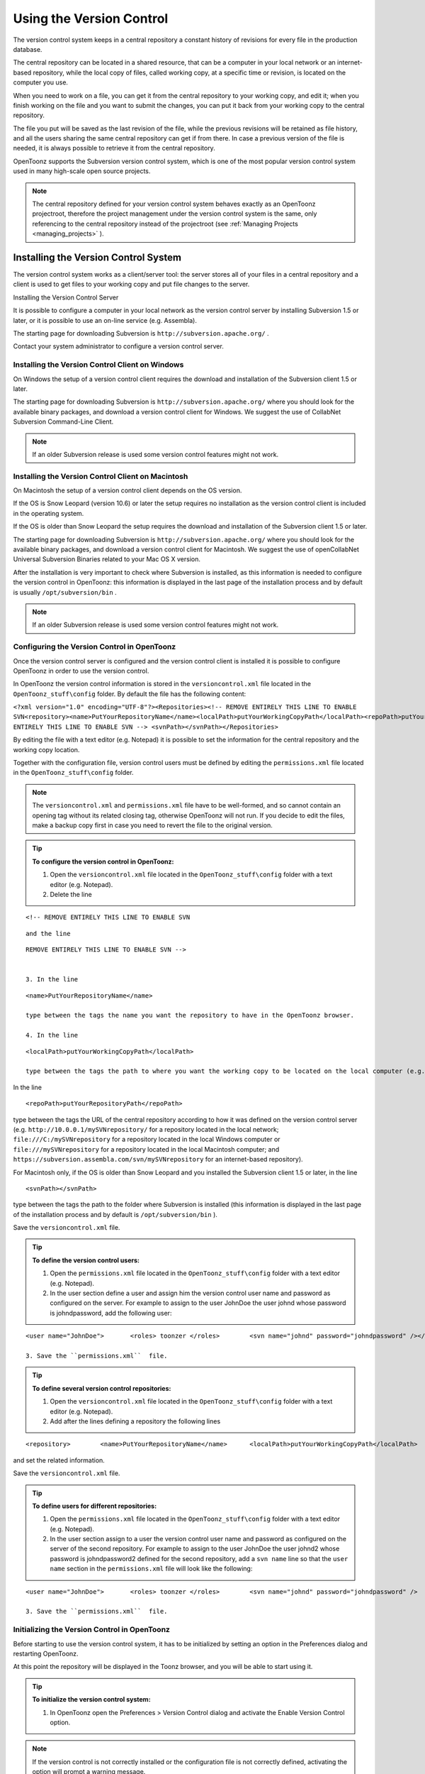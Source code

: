 .. _using_the_version_control:

Using the Version Control
=========================
The version control system keeps in a central repository a constant history of revisions for every file in the production database.

The central repository can be located in a shared resource, that can be a computer in your local network or an internet-based repository, while the local copy of files, called working copy, at a specific time or revision, is located on the computer you use.

When you need to work on a file, you can get it from the central repository to your working copy, and edit it; when you finish working on the file and you want to submit the changes, you can put it back from your working copy to the central repository. 

The file you put will be saved as the last revision of the file, while the previous revisions will be retained as file history, and all the users sharing the same central repository can get if from there. In case a previous version of the file is needed, it is always possible to retrieve it from the central repository.

OpenToonz supports the Subversion version control system, which is one of the most popular version control system used in many high-scale open source projects.

.. note:: The central repository defined for your version control system behaves exactly as an OpenToonz projectroot, therefore the project management under the version control system is the same, only referencing to the central repository instead of the projectroot (see  :ref:`Managing Projects <managing_projects>`  ).


.. _installing_the_version_control_system:

Installing the Version Control System
-------------------------------------
The version control system works as a client/server tool: the server stores all of your files in a central repository and a client is used to get files to your working copy and put file changes to the server. 

Installing the Version Control Server 

It is possible to configure a computer in your local network as the version control server by installing Subversion 1.5 or later, or it is possible to use an on-line service (e.g. Assembla).

The starting page for downloading Subversion is ``http://subversion.apache.org/`` .

Contact your system administrator to configure a version control server.


.. _installing_the_version_control_client_on_windows:

Installing the Version Control Client on Windows
''''''''''''''''''''''''''''''''''''''''''''''''
On Windows the setup of a version control client requires the download and installation of the Subversion client 1.5 or later. 

The starting page for downloading Subversion is ``http://subversion.apache.org/``  where you should look for the available binary packages, and download a version control client for Windows. We suggest the use of CollabNet Subversion Command-Line Client.

.. note:: If an older Subversion release is used some version control features might not work.


.. _installing_the_version_control_client_on_macintosh:

Installing the Version Control Client on Macintosh
''''''''''''''''''''''''''''''''''''''''''''''''''
On Macintosh the setup of a version control client depends on the OS version.

If the OS is Snow Leopard (version 10.6) or later the setup requires no installation as the version control client is included in the operating system.

If the OS is older than Snow Leopard the setup requires the download and installation of the Subversion client 1.5 or later. 

The starting page for downloading Subversion is ``http://subversion.apache.org/``  where you should look for the available binary packages, and download a version control client for Macintosh. We suggest the use of openCollabNet Universal Subversion Binaries related to your Mac OS X version.

After the installation is very important to check where Subversion is installed, as this information is needed to configure the version control in OpenToonz: this information is displayed in the last page of the installation process and by default is usually ``/opt/subversion/bin`` .

.. note:: If an older Subversion release is used some version control features might not work.


.. _configuring_the_version_control_in_toonz:

Configuring the Version Control in OpenToonz
''''''''''''''''''''''''''''''''''''''''''''
Once the version control server is configured and the version control client is installed it is possible to configure OpenToonz in order to use the version control.

In OpenToonz the version control information is stored in the ``versioncontrol.xml``  file located in the ``OpenToonz_stuff\config`` folder. By default the file has the following content:

``<?xml version="1.0" encoding="UTF-8"?><Repositories><!-- REMOVE ENTIRELY THIS LINE TO ENABLE SVN<repository><name>PutYourRepositoryName</name><localPath>putYourWorkingCopyPath</localPath><repoPath>putYourRepositoryPath</repoPath></repository>REMOVE ENTIRELY THIS LINE TO ENABLE SVN --> <svnPath></svnPath></Repositories>`` 

By editing the file with a text editor (e.g. Notepad) it is possible to set the information for the central repository and the working copy location.

Together with the configuration file, version control users must be defined by editing the ``permissions.xml``  file located in the ``OpenToonz_stuff\config`` folder.

.. note:: The ``versioncontrol.xml``  and ``permissions.xml``  file have to be well-formed, and so cannot contain an opening tag without its related closing tag, otherwise OpenToonz will not run. If you decide to edit the files, make a backup copy first in case you need to revert the file to the original version.

.. tip:: **To configure the version control in OpenToonz:**

    1. Open the ``versioncontrol.xml``  file located in the ``OpenToonz_stuff\config`` folder with a text editor (e.g. Notepad).

    2. Delete the line

::

    <!-- REMOVE ENTIRELY THIS LINE TO ENABLE SVN

::

    and the line

::

    REMOVE ENTIRELY THIS LINE TO ENABLE SVN --> 
    

    3. In the line 

::

    <name>PutYourRepositoryName</name>

    type between the tags the name you want the repository to have in the OpenToonz browser.

    4. In the line 

::

    <localPath>putYourWorkingCopyPath</localPath>

    type between the tags the path to where you want the working copy to be located on the local computer (e.g. ``C:\myworkingcopy\``  for Windows or ``/myworkingcopy``  for Macintosh).

In the line 



::

    <repoPath>putYourRepositoryPath</repoPath>

type between the tags the URL of the central repository according to how it was defined on the version control server (e.g. ``http://10.0.0.1/mySVNrepository/``  for a repository located in the local network; ``file:///C:/mySVNrepository``  for a repository located in the local Windows computer or ``file:///mySVNrepository``  for a repository located in the local Macintosh computer; and ``https://subversion.assembla.com/svn/mySVNrepository``  for an internet-based repository).

For Macintosh only, if the OS is older than Snow Leopard and you installed the Subversion client 1.5 or later, in the line 



::

    <svnPath></svnPath>

type between the tags the path to the folder where Subversion is installed (this information is displayed in the last page of the installation process and by default is ``/opt/subversion/bin`` ). 

Save the ``versioncontrol.xml``  file.


.. tip:: **To define the version control users:**

    1. Open the ``permissions.xml``  file located in the ``OpenToonz_stuff\config`` folder with a text editor (e.g. Notepad).

    2. In the user section define a user and assign him the version control user name and password as configured on the server. For example to assign to the user JohnDoe the user johnd whose password is johndpassword, add the following user:



::

    <user name="JohnDoe">	<roles>	toonzer	</roles>	<svn name="johnd" password="johndpassword" /></user>

    3. Save the ``permissions.xml``  file.


.. tip:: **To define several version control repositories:**

    1. Open the ``versioncontrol.xml``  file located in the ``OpenToonz_stuff\config`` folder with a text editor (e.g. Notepad).

    2. Add after the lines defining a repository the following lines 



::

    <repository>	<name>PutYourRepositoryName</name>	<localPath>putYourWorkingCopyPath</localPath>	<repoPath>putYourRepositoryPath</repoPath></repository>

and set the related information.

Save the ``versioncontrol.xml``  file.


.. tip:: **To define users for different repositories:**

    1. Open the ``permissions.xml``  file located in the ``OpenToonz_stuff\config`` folder with a text editor (e.g. Notepad).

    2. In the user section assign to a user the version control user name and password as configured on the server of the second repository. For example to assign to the user JohnDoe the user johnd2 whose password is johndpassword2 defined for the second repository, add a ``svn name``  line so that the ``user name``  section in the ``permissions.xml``  file will look like the following:



::

    <user name="JohnDoe">	<roles>	toonzer	</roles>	<svn name="johnd" password="johndpassword" />	<svn name="johnd2" password="johndpassword2" /></user>

    3. Save the ``permissions.xml``  file.


.. _initializing_the_version_control_in_toonz:

Initializing the Version Control in OpenToonz
'''''''''''''''''''''''''''''''''''''''''''''
Before starting to use the version control system, it has to be initialized by setting an option in the Preferences dialog and restarting OpenToonz.

At this point the repository will be displayed in the Toonz browser, and you will be able to start using it.

.. tip:: **To initialize the version control system:**

    1. In OpenToonz open the Preferences > Version Control dialog and activate the Enable Version Control option.

.. note:: If the version control is not correctly installed or the configuration file is not correctly defined, activating the option will prompt a warning message.

Quit and restart OpenToonz.

In the OpenToonz browser look for the repository at the end of the folder tree, named as you defined in the configuration file; right-click it and choose Get from the menu that opens to establish the connection between the central repository and the local working copy.


.. _using_the_version_control_system:

Using the Version Control System
--------------------------------
 |Toonz71_573| 

The central repository and the local working copy are displayed in the OpenToonz browser at the end of the folder tree as one single folder. By navigating the contents of this folder it is possible to retrieve the folders and files. 

When a folder is selected in the folder tree a refresh operation occurs automatically to check the status of the folder and its content. As this operations may require some time according to the connection speed on the local network or in the Internet, the automatic refresh operation can be disabled.

.. note:: If several repositories are defined, each of them will be displayed with the name you assigned to each.

.. tip:: **To disable the automatic refresh for folder content:**

    1. Choose File > Preferences > Version Control.

    2. Deactivate the Automatically Refresh Folder Contents option.

.. tip:: **To manually refresh a folder content visualization:**

    Right-click the folder icon in the folder tree and choose Refresh from the menu that opens.


.. _getting_and_putting_folders_and_files:

Getting and Putting Folders and Files
'''''''''''''''''''''''''''''''''''''
The basic operations in the version control system involves getting files from the central repository to the local working copy; and putting files you modified from the local working copy to the central repository.

In case you are putting folders, in the dialog that opens you can check which files and folders contained by the selected folder have to be put in the central repository. Every time files and folders are put, it is also possible to type a comment to let the other users know about s of the performed modifications.

In case you are getting or putting scene files (TNZ format), in the dialog that opens it is possible to check the Get Scene Contents or the Put Scene Contents option to include with the request, or return, the materials used in the scene as well.

 |Toonz71_574| 

.. note:: The first time you get a folder not available in the working copy (folder with grey icon), you get the files contained in the folder, but not the sub-folders. The next time you get the folder (folder with a colored icon), you get the entire contents of the folder, including sub-folders and the related contents.

.. tip:: **To get the latest version of a folder or a file from the central repository to the local working copy:**

    1. Right-click the folder icon in the folder tree, or the file icon in the browser, and choose Get from the menu that opens.

    2. In the dialog that opens if you are getting a scene file (TNZ format) activate the Get Scene Contents if you want to get the files used in the scene as well.

    3. Click the Update button.

.. tip:: **To put your modified version of a folder or a file from the local working copy to the central repository:**

    1. Right-click the folder icon in the folder tree, or the file icon in the browser, and choose Put from the menu that opens.

    2. In the dialog that opens do any of the following:

    - If you are putting a folder, check which files and folders contained by the selected folder have to be put in the central repository.

    - If you are putting a scene file (TNZ format) activate the Put Scene Contents if you want to put the files used in the scene as well.

    3. Type a comment if required and click the Put button.


.. _editing_files:

Editing Files
'''''''''''''
When using a version control system in order to modify files you have to Edit them before loading them into OpenToonz; if files are not in edit mode, they can only be loaded as read-only.

The Edit operation unlocks the file for the user running the command, preventing other users sharing the same central repository from unlocking it and being able to modify it. when a file is edited, it is possible to type a comment to let the other users know about s of your editing operation.

When editing a scene file (TNZ format), in the dialog that opens it is possible to check the Edit Scene Contents option in order to edit the materials used in the scene as well. If you choose to edit only the scene file, or if some material used in the scene is currently being edited by other users sharing the same central repository, the locked frames of the level will be displayed with a forbidden icon in the level strip.

The Edit Frame Range command is available as well to edit only the needed frames of a Toonz animation level. This way different users can work at the same time on different frame ranges of the same animation level.

If you want to release files from the editing mode, you can unlock them.

.. note:: Files are in read-only mode, or in locked mode in case a user is editing them, by setting the file system read-only attribute. Using the OS instead of the appropriate version control commands to change this status may cause serious inconsistencies in the version control system.

.. tip:: **To edit an updated file:**

    1. Right-click the file and choose Edit from the menu that opens.

    2. In the dialog that opens if you are editing a scene file (TNZ format) activate the Edit Scene Contents if you want to edit the files used in the scene as well.

    3. Type a comment if required and click the Edit button.

.. tip:: **To edit a file that is older than the version available in the central repository:**

    1. Right-click the file and choose Edit from the menu that opens.

    2. In the dialog that opens if you are editing a scene file (TNZ format) activate the Edit Scene Contents if you want to edit the files used in the scene as well.

    3. Type a comment if required and do one of the following:

    - Click the Get and Edit button to get the latest version of the files and edit them.

    - Click the Edit button to edit the version of the files that is currently in your local working copy.

.. tip:: **To edit only the needed frames of a Toonz level file:**

    1. Right-click the file and choose Edit Frame Range from the menu that opens.

    2. In the dialog that opens set the frame range you want to edit.

    3. Type a comment if required and click the Edit button.

.. tip:: **To release a file from the editing mode:**

    Right-click the file and choose Unlock from the menu that opens.

.. tip:: **To check the editing state of a locked file:**

    Right-click the file and choose Edit Info from the menu that opens.


.. _retrieving_file_revisions:

Retrieving File Revisions
'''''''''''''''''''''''''
The main advantage of using a version control system is that the history of the revisions for every file in the production database is automatically available. This means that it is possible to retrieve very easily previous versions of any file.

To retrieve older file versions it is possible to use the Get Revision command. When used on a single file it displays a timeline with all the file versions; in the timeline you can check the different file versions with the related icons and information, and select which version to get in order to edit it. When used on a multiple files selection it opens a dialog that allows you to specify the time, day, week or date of the files version you want to retrieve.

 |Toonz71_575| 

When getting a revision of a scene file (TNZ format), in the dialog that opens it is possible to check the Get Scene Contents option in order to get the revisions of the materials used in the scene as well.

.. tip:: **To retrieve an older revision of a file:**

    1. Right-click the file and choose Get Revision from the menu that opens.

    2. In the dialog that opens look for the file version you are interested in and select it; if you are editing a scene file (TNZ format) activate the Edit Scene Contents if you want to get the revision of the files used in the scene as well.

    3. Do one of the following:

    - Click the Get Selected Revision button to get the selected file version.

    - Click the Get Last Revision button to get the latest file version.

.. tip:: **To retrieve an older revision of a selection of multiple files:**

    1. Right-click any of the selected file and choose Get Revision from the menu that opens.

    2. In the dialog that opens specify how much older the version of the files you want to retrieve has to be by doing one of the following: |Toonz71_576| 

    - Specify a time in hours and minutes.

    - Specify a number of days.

    - Specify a number of weeks.

    - Specify and exact date and time.

    3. Click the Update button.


.. _understanding_the_folder_and_file_icons:

Understanding the Folder and File Icons
'''''''''''''''''''''''''''''''''''''''
According to the folder and file icons you can tell if the folder or the file in the working copy is updated or not to the latest version available in the central repository, and if files are edited by other users and locked.

.. note:: If the file browser displays files in a list, the information about the version control status is displayed in the  column labeled Version Control.

For the folders the following icons are used:

- A grey folder icon (|grey_folder|) is used for folders available only in the repository. You can use the Get command to copy them to the local working copy.



- A colored folder icon with a yellow mark (|colored_folder_with_yellow_mark|) is used when the folder contents in the working copy is not up to date and does not match to the folder contents in the repository: this is the case when there are modified or new files in the working copy or there are modified or new files in the repository. You can use the Get command to copy them to the local working copy.

- A colored folder icon with a green mark (|colored_folder_with_green_mark|) is used when the folder contents in the working copy is up to date and matches to the folder contents in the repository.

- A colored folder with a plus mark (|colored_folder_with_plus_mark|) is used for folders available only in the working copy. You can use the Put command to copy them to the local working copy.

For the files the following icons are used:

- A generic grey icon is used for files available only in the repository. You can use the Get command to copy them to the local working copy.

- The file icon with a grey check mark (|grey_mark_check|) is used when files in the working copy are up to date and match to the latest version available in the repository. The files are in read-only mode, and they have to be in edit mode in order to be modified.

- The file icon with a green check mark (|green_mark_check|) is used when files in the working copy are in edit mode.

- The file icon with a green check mark on a grey and white background (|half_grey_mark_check|) is used when files in the working copy are partially in edit mode.

- The file icon with a red exclamation mark (|red_exclamation_mark_check|) is used when files in the working copy are newer than the latest version available in the repository, because you modified them. You can use the Put command to copy them to the central repository.

- The file icon with a red exclamation mark on a grey and white background (|half_grey_red_exclamation_mark_check|) is used when files in the working copy are partially newer than to the latest version available in the repository, because you modified them. You can use the Put command to copy them to the central repository.

- The file icon with an orange exclamation mark (|orange_exclamation_mark_check|) is used when files in the working copy are older than the latest version available in the repository, because someone modified them. You can use the Get command to copy them to the local working copy.

- The file icon with an lock mark (|lock_mark|) is used when files are in edit mode by other users. For these files it is only possible to check the information about the user editing the file. 

- The file icon with a lock mark on a grey and white background (|half_grey_lock_mark|) is used when files are partially in edit mode by other users. 

- The file icon with the + mark (|blue_plus_mark|) is used for files available only in the working copy. You can use the Put command to copy them to the local working copy.

.. |Toonz71_573| image:: /_static/Toonz71/Toonz71_573.gif
.. |Toonz71_574| image:: /_static/Toonz71/Toonz71_574.gif
.. |Toonz71_575| image:: /_static/Toonz71/Toonz71_575.gif
.. |Toonz71_576| image:: /_static/Toonz71/Toonz71_576.gif
.. |grey_folder| image:: /_static/version_control/grey_folder.png
.. |blue_plus_mark| image:: /_static/version_control/blue_plus_mark.png
.. |colored_folder_with_green_mark| image:: /_static/version_control/colored_folder_with_green_mark.png
.. |colored_folder_with_plus_mark| image:: /_static/version_control/colored_folder_with_plus_mark.png
.. |colored_folder_with_yellow_mark| image:: /_static/version_control/colored_folder_with_yellow_mark.png
.. |green_mark_check| image:: /_static/version_control/green_mark_check.png
.. |grey_mark_check| image:: /_static/version_control/grey_mark_check.png
.. |half_grey_lock_mark| image:: /_static/version_control/half_grey_lock_mark.png
.. |half_grey_mark_check| image:: /_static/version_control/half_grey_mark_check.png
.. |lock_mark| image:: /_static/version_control/lock_mark.png
.. |orange_exclamation_mark_check| image:: /_static/version_control/orange_exclamation_mark_check.png
.. |red_exclamation_mark_check| image:: /_static/version_control/red_exclamation_mark_check.png
.. |half_grey_red_exclamation_mark_check| image:: /_static/version_control/half_grey_red_exclamation_mark_check.png
